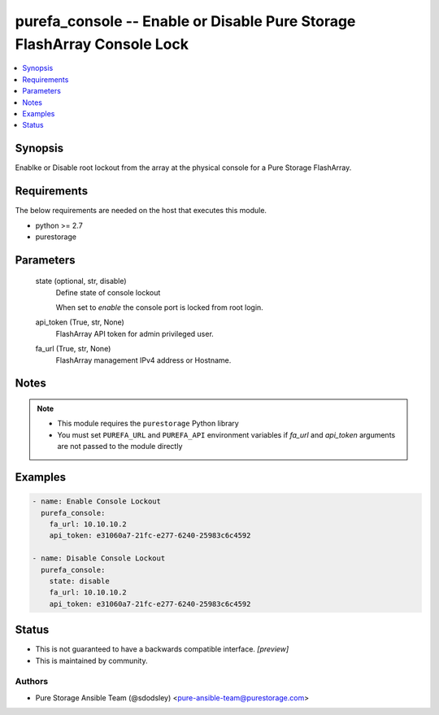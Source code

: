 
purefa_console -- Enable or Disable Pure Storage FlashArray Console Lock
========================================================================

.. contents::
   :local:
   :depth: 1


Synopsis
--------

Enablke or Disable root lockout from the array at the physical console for a Pure Storage FlashArray.



Requirements
------------
The below requirements are needed on the host that executes this module.

- python >= 2.7
- purestorage



Parameters
----------

  state (optional, str, disable)
    Define state of console lockout

    When set to *enable* the console port is locked from root login.


  api_token (True, str, None)
    FlashArray API token for admin privileged user.


  fa_url (True, str, None)
    FlashArray management IPv4 address or Hostname.





Notes
-----

.. note::
   - This module requires the ``purestorage`` Python library
   - You must set ``PUREFA_URL`` and ``PUREFA_API`` environment variables if *fa_url* and *api_token* arguments are not passed to the module directly




Examples
--------

.. code-block:: yaml+jinja

    
    - name: Enable Console Lockout
      purefa_console:
        fa_url: 10.10.10.2
        api_token: e31060a7-21fc-e277-6240-25983c6c4592
    
    - name: Disable Console Lockout
      purefa_console:
        state: disable
        fa_url: 10.10.10.2
        api_token: e31060a7-21fc-e277-6240-25983c6c4592




Status
------




- This  is not guaranteed to have a backwards compatible interface. *[preview]*


- This  is maintained by community.



Authors
~~~~~~~

- Pure Storage Ansible Team (@sdodsley) <pure-ansible-team@purestorage.com>


